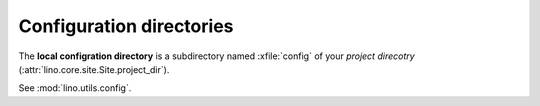 =========================
Configuration directories
=========================


The **local configration directory** is a subdirectory named
:xfile:`config` of your *project direcotry*
(:attr:`lino.core.site.Site.project_dir`).

See :mod:`lino.utils.config`.

